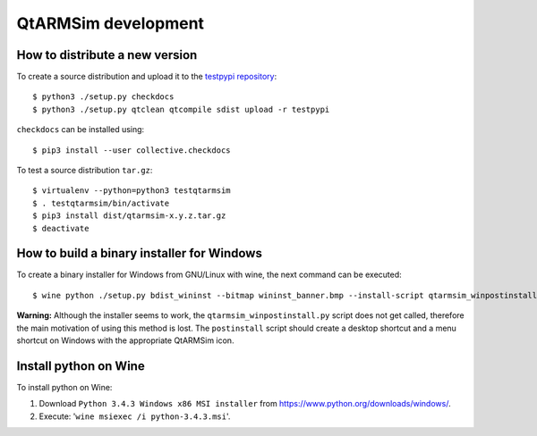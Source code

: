 QtARMSim development
====================

How to distribute a new version
-------------------------------

To create a source distribution and upload it to the `testpypi
repository <https://testpypi.python.org/>`_::

  $ python3 ./setup.py checkdocs
  $ python3 ./setup.py qtclean qtcompile sdist upload -r testpypi

``checkdocs`` can be installed using::

  $ pip3 install --user collective.checkdocs

To test a source distribution ``tar.gz``::

  $ virtualenv --python=python3 testqtarmsim
  $ . testqtarmsim/bin/activate
  $ pip3 install dist/qtarmsim-x.y.z.tar.gz
  $ deactivate


How to build a binary installer for Windows
-------------------------------------------

To create a binary installer for Windows from GNU/Linux with wine, the
next command can be executed::

  $ wine python ./setup.py bdist_wininst --bitmap wininst_banner.bmp --install-script qtarmsim_winpostinstall.py

**Warning:** Although the installer seems to work, the
``qtarmsim_winpostinstall.py`` script does not get called, therefore
the main motivation of using this method is lost. The ``postinstall``
script should create a desktop shortcut and a menu shortcut on Windows
with the appropriate QtARMSim icon.


Install python on Wine
----------------------

To install python on Wine:

1. Download ``Python 3.4.3 Windows x86 MSI installer`` from
   `<https://www.python.org/downloads/windows/>`_.
2. Execute: '``wine msiexec /i python-3.4.3.msi``'.
